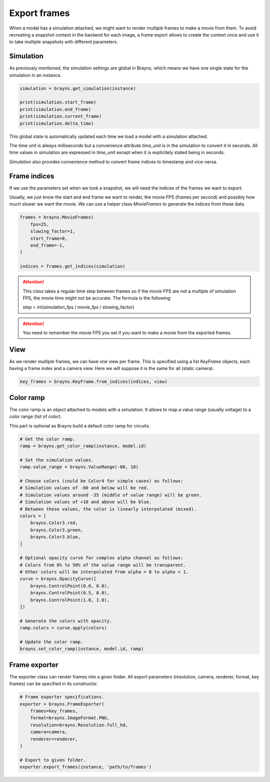 Export frames
=============

When a model has a simulation attached, we might want to render multiple frames
to make a movie from them. To avoid recreating a snapshot context in the backend
for each image, a frame export allows to create the context once and use it
to take multiple snapshots with different parameters.

Simulation
----------

As previously mentioned, the simulation settings are global in Brayns, which
means we have one single state for the simulation in an instance.

.. code-block:: python

    simulation = brayns.get_simulation(instance)

    print(simulation.start_frame)
    print(simulation.end_frame)
    print(simulation.current_frame)
    print(simulation.delta_time)

This global state is automatically updated each time we load a model with a
simulation attached.

The time unit is always milliseconds but a convenience attribute `time_unit` is
in the simulation to convert it in seconds. All time values in simulation are
expressed in `time_unit` except when it is explicitely stated being in seconds.

`Simulation` also provides convenience method to convert frame indices to
timestamp and vice-versa.

Frame indices
-------------

If we use the parameters set when we took a snapshot, we will need the indices
of the frames we want to export.

Usually, we just know the start and end frame we want to render, the movie FPS
(frames per second) and possibly how much slower we want the movie. We can use a
helper class `MovieFrames` to generate the indices from these data.

.. code-block:: python

    frames = brayns.MovieFrames(
        fps=25,
        slowing_factor=1,
        start_frame=0,
        end_frame=-1,
    )

    indices = frames.get_indices(simulation)

.. attention::

    This class takes a regular time step between frames so if the movie FPS are
    not a multiple of simulation FPS, the movie time might not be accurate. The
    formula is the following:

    step = int(simulation_fps / movie_fps / slowing_factor)

.. attention::

    You need to remember the movie FPS you set if you want to make a movie from
    the exported frames.

View
----

As we render multiple frames, we can have one view per frame. This is specified
using a list `KeyFrame` objects, each having a frame index and a camera view.
Here we will suppose it is the same for all (static camera).

.. code-block:: python

    key_frames = brayns.KeyFrame.from_indices(indices, view)

Color ramp
----------

The color ramp is an object attached to models with a simulation. It allows to
map a value range (usually voltage) to a color range (list of color).

This part is optional as Brayns build a default color ramp for circuits.

.. code-block:: python

    # Get the color ramp.
    ramp = brayns.get_color_ramp(instance, model.id)

    # Set the simulation values.
    ramp.value_range = brayns.ValueRange(-80, 10)

    # Choose colors (could be Color4 for simple cases) as follows:
    # Simulation values of -80 and below will be red.
    # Simulation values around -35 (middle of value range) will be green.
    # Simulation values of +10 and above will be blue.
    # Between these values, the color is linearly interpolated (mixed).
    colors = [
        brayns.Color3.red,
        brayns.Color3.green,
        brayns.Color3.blue,
    ]

    # Optional opacity curve for complex alpha channel as follows:
    # Colors from 0% to 50% of the value range will be transparent.
    # Other colors will be interpolated from alpha = 0 to alpha = 1.
    curve = brayns.OpacityCurve([
        brayns.ControlPoint(0.0, 0.0),
        brayns.ControlPoint(0.5, 0.0),
        brayns.ControlPoint(1.0, 1.0),
    ])

    # Generate the colors with opacity.
    ramp.colors = curve.apply(colors)

    # Update the color ramp.
    brayns.set_color_ramp(instance, model.id, ramp)

Frame exporter
--------------

The exporter class can render frames into a given folder. All export parameters
(resolution, camera, renderer, format, key frames) can be specified in its
constructor.

.. code-block:: python

    # Frame exporter specifications.
    exporter = brayns.FrameExporter(
        frames=key_frames,
        format=brayns.ImageFormat.PNG,
        resolution=brayns.Resolution.full_hd,
        camera=camera,
        renderer=renderer,
    )

    # Export to given folder.
    exporter.export_frames(instance, 'path/to/frames')

